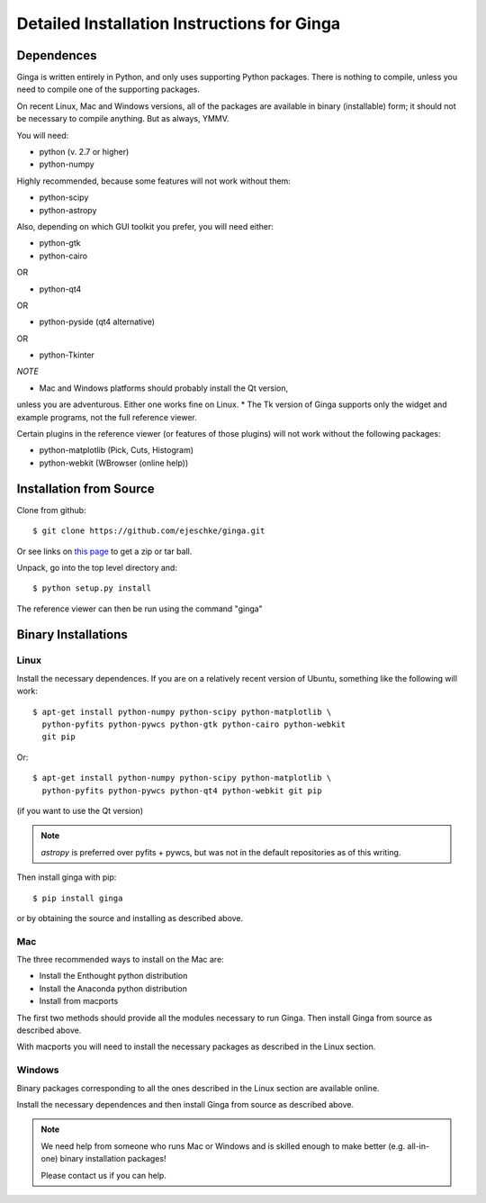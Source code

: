 ++++++++++++++++++++++++++++++++++++++++++++
Detailed Installation Instructions for Ginga
++++++++++++++++++++++++++++++++++++++++++++

===========
Dependences
===========

Ginga is written entirely in Python, and only uses supporting Python
packages.  There is nothing to compile, unless you need to compile one
of the supporting packages.

On recent Linux, Mac and Windows versions, all of the packages are
available in binary (installable) form; it should not be necessary to
compile anything.  But as always, YMMV.

You will need:

* python (v. 2.7 or higher)
* python-numpy

Highly recommended, because some features will not work without them:

* python-scipy
* python-astropy

Also, depending on which GUI toolkit you prefer, you will need either:

* python-gtk
* python-cairo

OR

* python-qt4

OR

* python-pyside (qt4 alternative)

OR

* python-Tkinter

*NOTE*

* Mac and Windows platforms should probably install the Qt version,
unless you are adventurous.  Either one works fine on Linux.
* The Tk version of Ginga supports only the widget and example programs,
not the full reference viewer.

Certain plugins in the reference viewer (or features of those plugins)
will not work without the following packages:

* python-matplotlib (Pick, Cuts, Histogram)
* python-webkit (WBrowser (online help))

========================
Installation from Source
========================

Clone from github::

    $ git clone https://github.com/ejeschke/ginga.git

Or see links on `this page <http://ejeschke.github.io/ginga/>`_
to get a zip or tar ball.

Unpack, go into the top level directory and:: 

    $ python setup.py install

The reference viewer can then be run using the command "ginga"

====================
Binary Installations
====================

Linux
=====

Install the necessary dependences.  If you are on a relatively recent
version of Ubuntu, something like the following will work::

    $ apt-get install python-numpy python-scipy python-matplotlib \
      python-pyfits python-pywcs python-gtk python-cairo python-webkit
      git pip

Or::

    $ apt-get install python-numpy python-scipy python-matplotlib \
      python-pyfits python-pywcs python-qt4 python-webkit git pip

(if you want to use the Qt version)

.. note:: `astropy` is preferred over pyfits + pywcs, but was not in the
	  default repositories as of this writing.

Then install ginga with pip::

    $ pip install ginga

or by obtaining the source and installing as described above.


Mac
===

The three recommended ways to install on the Mac are:

* Install the Enthought python distribution
* Install the Anaconda python distribution
* Install from macports

The first two methods should provide all the modules necessary to run
Ginga.  Then install Ginga from source as described above.

With macports you will need to install the necessary packages as
described in the Linux section.

Windows
=======

Binary packages corresponding to all the ones described in the Linux
section are available online.

Install the necessary dependences and then install Ginga from source as
described above. 

.. note:: We need help from someone who runs Mac or Windows and is
	  skilled enough to make better (e.g. all-in-one) binary
	  installation packages! 

	  Please contact us if you can help.

